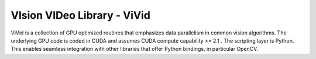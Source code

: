 VIsion VIDeo Library - ViVid
=============================

ViVid is a collection of GPU optimized routines that emphasizes data parallelism in common vision algorithms.  The underlying GPU code is coded in CUDA and assumes CUDA compute capability >= 2.1 .  The scripting layer is Python.  This enables seamless integration with other libraries that offer Python bindings, in particular OpenCV.
